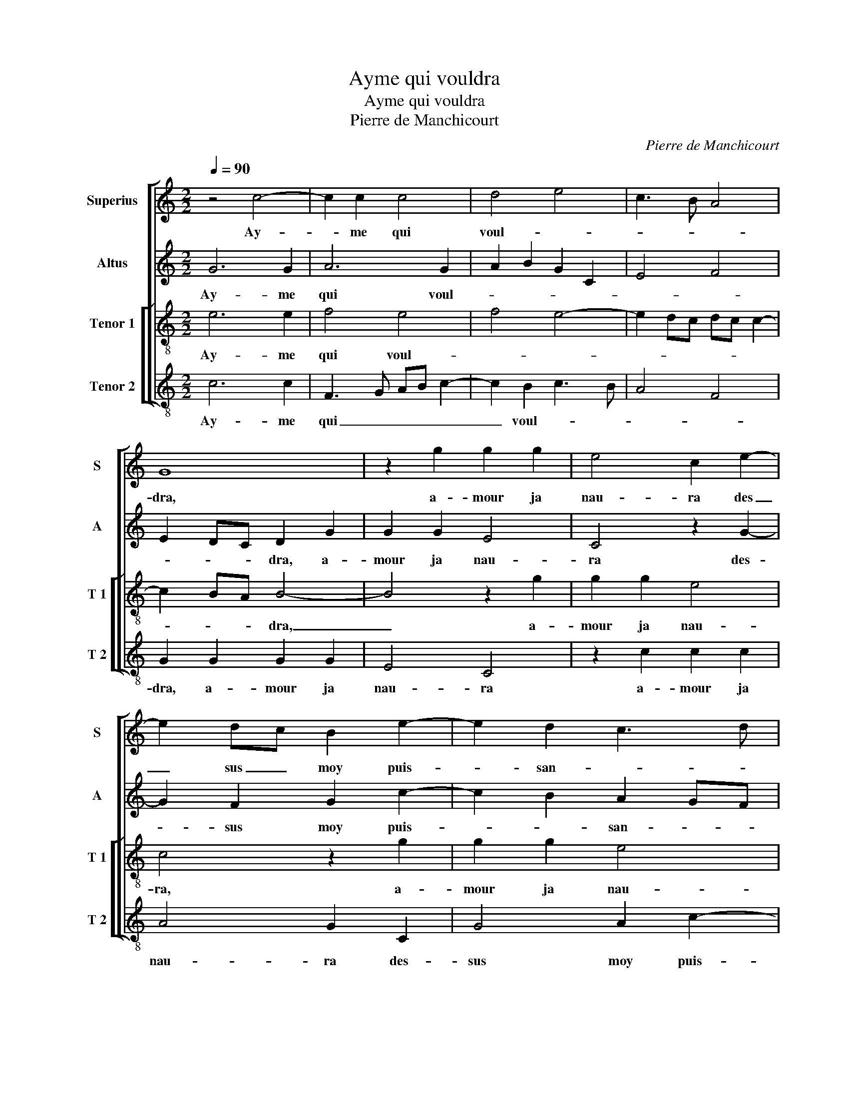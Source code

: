 X:1
T:Ayme qui vouldra
T:Ayme qui vouldra
T:Pierre de Manchicourt
C:Pierre de Manchicourt
%%score [ 1 2 [ 3 4 ] ]
L:1/8
Q:1/4=90
M:2/2
K:C
V:1 treble nm="Superius" snm="S"
V:2 treble nm="Altus" snm="A"
V:3 treble-8 nm="Tenor 1" snm="T 1"
V:4 treble-8 nm="Tenor 2" snm="T 2"
V:1
 z4 c4- | c2 c2 c4 | d4 e4 | c3 B A4 | G8 | z2 g2 g2 g2 | e4 c2 e2- | e2 dc B2 e2- | e2 d2 c3 d | %9
w: Ay-|* me qui|voul- *||dra,|a- mour ja|nau- ra des|_ sus _ moy puis-|* san- * *|
 e2 f2 e2 d2- | dc c4 B2 | c8 | z4 z2 c2- | c2 B2 A2 G2 | A4 G4 | z2 G2 GA Bc | d2 BA Bc dc | %17
w: ||ce,|mon|_ cueur en souf-|fran- ce|plus ne _ _ _|_ tien- * * * * *|
 BA/G/ A2 GA BG | A2 G4 F2 | G8 | z2 G2 c2 d2 | e2 dc BG g2- | gf f4 e2- | e2 d2 e4- | e4 z4 | %25
w: ||dra,|mais tant que|vi- * * * * *||* ve- ra,|_|
 z4 c4 |: d2 f4 e2 | d2 c4 B2 | c2 G2 A2 c2 | B2 A2 GA Bc | d2 e2 f4 | e3 d/c/ BA Bc | %32
w: trous-|s'et arc se-|* * ra|mis, trous- e'et arc|se- * ra _ _ _|mis en non-|cha- * * len- * * *|
 d2 e3 d c2- | c2 B2 c4 | z8 |1[M:2/4] c4 :|2[M:2/2] c2 B2 c4- || c8 |] %38
w: |* * ce,||trous-|(len)- * ce.|_|
V:2
 G6 G2 | A6 G2 | A2 B2 G2 C2 | E4 F4 | E2 DC D2 G2 | G2 G2 E4 | C4 z2 G2- | G2 F2 G2 c2- | %8
w: Ay- me|qui voul-|||* * * dra, a-|mour ja nau-|ra des-|* sus moy puis-|
 c2 B2 A2 GF |"^b" G2 A2 G2 B2 | A2 F2 G4 | z2 G4 F2 | E2 D4 C2 | G4 F2 E2- | E2 D2 E4 | %15
w: * * san- * *|ce, sur moy puis-|san- * ce,-|mon cueur|en souf- fran-|* ce plus|_ _ ne|
 D4 G,2 G,A, | B,C D2 B,4- | B,2 C4 B,2 | E2 C2 D4 | z2 G,2 C4 | D2 E3 C G2- | G2 F2 G4 | %22
w: tien- * * *|||* * dra,|mais tant|que vi- * *||
 A3 G AB c2- | c2 B2 c2 G2 | A2 c2 B2 A2 | GA BG A2 G2 |: F2 D2 EF GE | FG A2 G3 F | E4 z4 | %29
w: |* ve- ra, trous-|s'et arc se- ra|mis _ en _ non- cha-|len- * * * * *||ce,|
 z2 D2 E2 G2 | F2 E2 DEFG | A2 G4 FE | D2 C2 E2 F2 | G2 z G A2 c2 | B2 A2 GA BG |1[M:2/4] A2 G2 :|2 %36
w: trous- s'et arc|se- ra mis _ _ _|_ en non- *|* cha- len- *|ce, trous- s'et arc|se- ra mis _ en _|non- cha-|
[M:2/2] G8- || G8 |] %38
w: ce-||
V:3
 e6 e2 | f4 e4 | f4 e4- | e2 dc dc c2- | c2 BA B4- | B4 z2 g2 | g2 g2 e4 | c4 z2 g2 | g2 g2 e4 | %9
w: Ay- me|qui voul-|||* * * dra,|_ a-|mour ja nau-|ra, a-|mour ja nau-|
 c3 d e2 f2 | e2 dc d4 | c3 B A4 | G2 g2 f2 e2- | e2 d2 c2 B2- | B2 A2 B2 c2- | c2 BA B4 | %16
w: ra des- sus moy|puis- * * san-||ce, mon cueur en|_ souf- fran- *||* * * ce|
 z2 G2 GA Bc | de fd e2 d2 | cB AG A4 | G2 d2 e2 c2 | c2 B2 c2 G2 | c4 d4 | e2 f2 d2 e2 | f4 e4 | %24
w: plus ne _ _ _|_ _ _ _ tien- *||dra, mais tant que|vi- ve- ra, mais|tant que|vi- * * *|ve- ra,|
 z2 c2 d2 f2 | e2 d3 c c2- |: c2 B2 c2 c2 | d2 f2 e2 d2 | c2 e4 dc | dc BA B2 z G | A2 c2 B2 A2 | %31
w: trous- s'et arc|se- ra _ _|_ _ mis, trous-|s'et arc se- *||ra _ _ _ mis, trius-|s'et arc se- ra|
 cd ef g2 g2 | f2 e2 c4 | d4 z2 c2 | d2 f2 e2 d2- |1[M:2/4] d2 c2- :|2[M:2/2] d4 c4- || c8 |] %38
w: mis _ _ _ _ en|non- cha- len-|ce, trous-|s'et arc se- *|* ra|(len)- ce.|_|
V:4
 c6 c2 | F3 G AB c2- | c2 B2 c3 B | A4 F4 | G2 G2 G2 G2 | E4 C4 | z2 c2 c2 c2 | A4 G2 C2 | %8
w: Ay- me|qui _ _ _ _|_ voul- * *||dra, a- mour ja|nau- ra|a- mour ja|nau- ra des-|
 G4 A2 c2- |"^b" c2 F2 c2 B2 | c2 A2 G4 | C4 z2 c2- | c2 B2 A4 | G4 A2 E2 | F4 E2 C2 | G4 z2 G2 | %16
w: sus moy puis-|* * san- *||ce, mon|_ cueur en|souf- fran- *||ce plus|
 GA Bc d2 G2- | G2 F2 G4 | C2 E2 D4 | G4 z2 C2 | F2 G2 A2 B2 | c2 A2 G2 G2 | c2 d2 f2 c2 | %23
w: ne- _ _ _ _ _|_ tien- dra,|plus ne tien-|dra, mais|tant que vi- *|* ve- ra, mais|tant que vi- *|
 d4 c3 B | A4 G2 D2 | E2 G2 F2 E2 |: D4 C4 | z4 z2 G2 | A2 c3 B A2 | G2 F2 E4 | D2 C2 D4 | %31
w: |ve- ra,- trous-|s'et arc se- *|ra mis,|trous-|s'et arc se- ra|mis en non-|cha- * len-|
 C3 D EF GA | B2 c2 A4 | G2 B2 A4 | G2 D2 E2 G2 |1[M:2/4] F2 E2 :|2[M:2/2] G4 C4- || C8 |] %38
w: ||ce, trous- s'et|arc se- * *||(len)- ce.|_|

